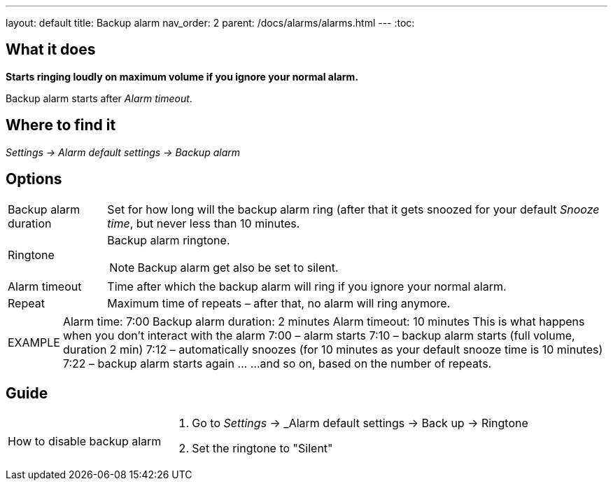 ---
layout: default
title: Backup alarm
nav_order: 2
parent: /docs/alarms/alarms.html
---
:toc:

== What it does
*Starts ringing loudly on maximum volume if you ignore your normal alarm.*

Backup alarm starts after _Alarm timeout_.

== Where to find it
_Settings -> Alarm default settings -> Backup alarm_

== Options
[horizontal]
Backup alarm duration:: Set for how long will the backup alarm ring (after that it gets snoozed for your default _Snooze time_, but never less than 10 minutes.
Ringtone:: Backup alarm ringtone.
NOTE: Backup alarm get also be set to silent.
Alarm timeout:: Time after which the backup alarm will ring if you ignore your normal alarm.
Repeat:: Maximum time of repeats – after that, no alarm will ring anymore.

[horizontal]
EXAMPLE:: Alarm time: 7:00
Backup alarm duration: 2 minutes
Alarm timeout: 10 minutes
This is what happens when you don’t interact with the alarm
7:00 – alarm starts
7:10 – backup alarm starts (full volume, duration 2 min)
7:12 – automatically snoozes (for 10 minutes as your default snooze time is 10 minutes)
7:22 – backup alarm starts again
…
…and so on, based on the number of repeats.

== Guide

[horizontal]
How to disable backup alarm::
. Go to _Settings_ -> _Alarm default settings -> Back up -> Ringtone
. Set the ringtone to "Silent"
